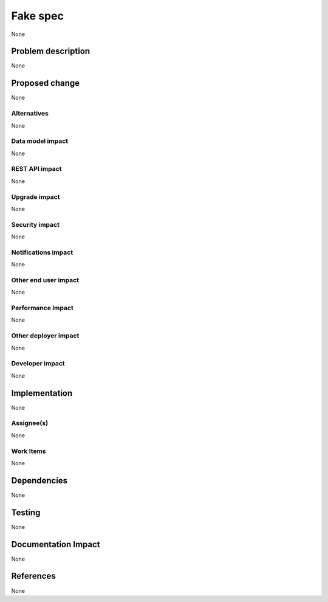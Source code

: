 ..
 This work is licensed under a Creative Commons Attribution 3.0 Unported
 License.

 http://creativecommons.org/licenses/by/3.0/legalcode

=========
Fake spec
=========

None

Problem description
===================

None

Proposed change
===============

None

Alternatives
------------

None

Data model impact
-----------------

None

REST API impact
---------------

None

Upgrade impact
--------------

None

Security impact
---------------

None

Notifications impact
--------------------

None

Other end user impact
---------------------

None

Performance Impact
------------------

None

Other deployer impact
---------------------

None

Developer impact
----------------

None


Implementation
==============

None

Assignee(s)
-----------

None

Work Items
----------

None

Dependencies
============

None

Testing
=======

None

Documentation Impact
====================

None

References
==========

None

